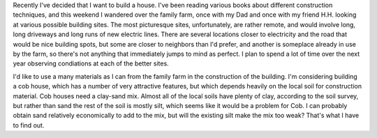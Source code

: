 .. title: Building
.. slug: building
.. date: 2008-08-10 21:46:03 UTC-05:00
.. tags: building
.. category: building
.. link: 
.. description: 
.. type: text


Recently I've decided that I want to build a house.  I've been reading
various books about different construction techniques, and this
weekend I wandered over the family farm, once with my Dad and once
with my friend H.H. looking at various possible building sites.  The
most picturesque sites, unfortunately, are rather remote, and would
involve long, long driveways and long runs of new electric lines.
There are several locations closer to electricity and the road that
would be nice building spots, but some are closer to neighbors than
I'd prefer, and another is someplace already in use by the farm, so
there's not anything that immediately jumps to mind as perfect.  I
plan to spend a lot of time over the next year observing condiations
at each of the better sites.

I'd like to use a many materials as I can from the family farm in the
construction of the building.  I'm considering building a cob house,
which has a number of very attractive features, but which depends
heavily on the local soil for construction material.  Cob houses need
a clay-sand mix.  Almost all of the local soils have plenty of clay,
according to the soil survey, but rather than sand the rest of the
soil is mostly silt, which seems like it would be a problem for Cob.
I can probably obtain sand relatively economically to add to the mix,
but will the existing silt make the mix too weak?  That's what I have
to find out.

